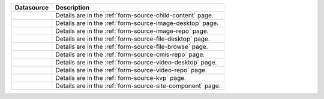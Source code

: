 .. _list-form-engine-data-sources:

.. |ctlChildContent| image:: /_static/images/form-sources/ds-child-content.png
             :width: 60%
             :alt: Form Data Sources - Child Content

.. |ctlImgDt| image:: /_static/images/form-sources/ds-img-up-dt.png
             :width: 100%
             :alt: Form Data Sources - Image Uploaded From Desktop

.. |ctlImgRepo| image:: /_static/images/form-sources/ds-img-repo.png
             :width: 80%
             :alt: Form Data Sources - Image From Repository

.. |ctlFileDt| image:: /_static/images/form-sources/ds-file-up-dt.png
             :width: 100%
             :alt: Form Data Sources - File Uploaded From Desktop

.. |ctlFileBrowse| image:: /_static/images/form-sources/ds-file-browse.png
             :width: 50%
             :alt: Form Data Sources - File Browse

.. |ctlCMISRepo| image:: /_static/images/form-sources/ds-cms-repo.png
             :width: 50%
             :alt: Form Data Sources - CMIS Repo

.. |ctlVidDt| image:: /_static/images/form-sources/ds-vid-up-dt.png
             :width: 100%
             :alt: Form Data Sources - Video Uploaded From Desktop

.. |ctlVidRepo| image:: /_static/images/form-sources/ds-vid-repo.png
             :width: 85%
             :alt: Form Data Sources - Video From Repository

.. |ctlKVPair| image:: /_static/images/form-sources/ds-key-pair-val.png
             :width: 85%
             :alt: Form Data Sources - Static Key Value Pairs

.. |ctlSiteComp| image:: /_static/images/form-sources/ds-site-comp.png
             :width: 70%
             :alt: Form Data Sources - Site Component

+------------------------------+-----------------------------------------------------------------+
|| Datasource                  || Description                                                    |
+==============================+=================================================================+
|| |ctlChildContent|           || Details are in the :ref:`form-source-child-content` page.      |
+------------------------------+-----------------------------------------------------------------+
|| |ctlImgDt|                  || Details are in the :ref:`form-source-image-desktop` page.      |
+------------------------------+-----------------------------------------------------------------+
|| |ctlImgRepo|                || Details are in the :ref:`form-source-image-repo` page.         |
+------------------------------+-----------------------------------------------------------------+
|| |ctlFileDt|                 || Details are in the :ref:`form-source-file-desktop` page.       |
+------------------------------+-----------------------------------------------------------------+
|| |ctlFileBrowse|             || Details are in the :ref:`form-source-file-browse` page.        |
+------------------------------+-----------------------------------------------------------------+
|| |ctlCMISRepo|               || Details are in the :ref:`form-source-cmis-repo` page.          |
+------------------------------+-----------------------------------------------------------------+
|| |ctlVidDt|                  || Details are in the :ref:`form-source-video-desktop` page.      |
+------------------------------+-----------------------------------------------------------------+
|| |ctlVidRepo|                || Details are in the :ref:`form-source-video-repo` page.         |
+------------------------------+-----------------------------------------------------------------+
|| |ctlKVPair|                 || Details are in the :ref:`form-source-kvp` page.                |
+------------------------------+-----------------------------------------------------------------+
|| |ctlSiteComp|               || Details are in the :ref:`form-source-site-component` page.     |
+------------------------------+-----------------------------------------------------------------+
